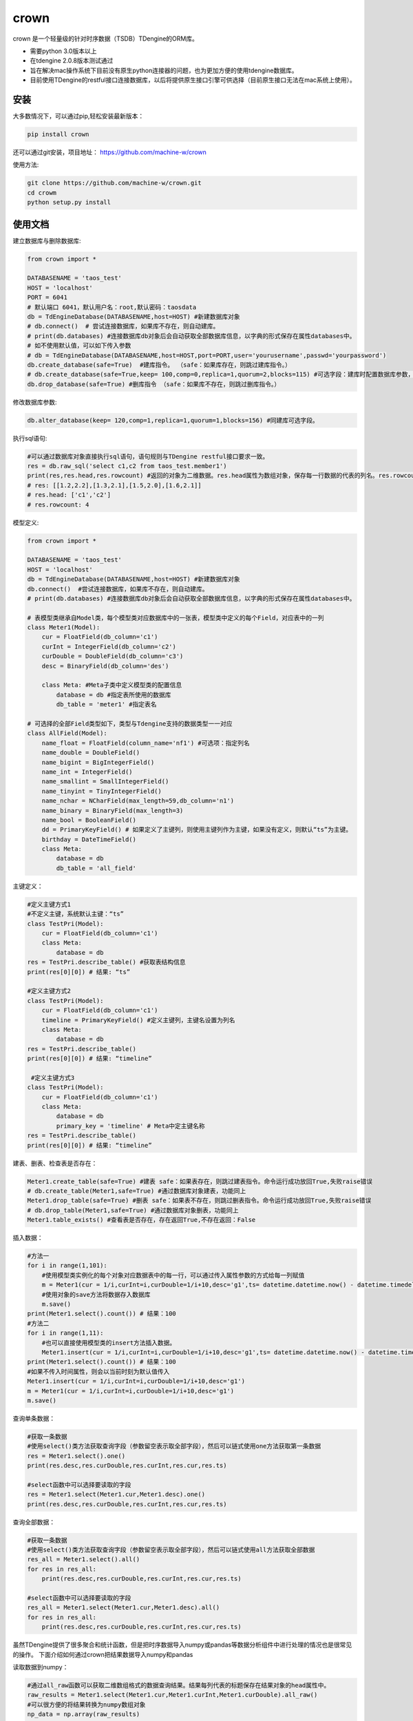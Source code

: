 crown
======

crown 是一个轻量级的针对时序数据（TSDB）TDengine的ORM库。 

* 需要python 3.0版本以上
* 在tdengine 2.0.8版本测试通过
* 旨在解决mac操作系统下目前没有原生python连接器的问题，也为更加方便的使用tdengine数据库。
* 目前使用TDengine的restful接口连接数据库，以后将提供原生接口引擎可供选择（目前原生接口无法在mac系统上使用）。

安装
----------------------

大多数情况下，可以通过pip,轻松安装最新版本：

.. code-block:: console

    pip install crown


还可以通过git安装，项目地址： https://github.com/machine-w/crown

使用方法:

.. code-block:: console

    git clone https://github.com/machine-w/crown.git
    cd crowm
    python setup.py install


使用文档
------------------------

建立数据库与删除数据库:

.. code-block:: python

    from crown import *

    DATABASENAME = 'taos_test'
    HOST = 'localhost'
    PORT = 6041
    # 默认端口 6041，默认用户名：root,默认密码：taosdata
    db = TdEngineDatabase(DATABASENAME,host=HOST) #新建数据库对象
    # db.connect()  # 尝试连接数据库，如果库不存在，则自动建库。
    # print(db.databases) #连接数据库db对象后会自动获取全部数据库信息，以字典的形式保存在属性databases中。
    # 如不使用默认值，可以如下传入参数
    # db = TdEngineDatabase(DATABASENAME,host=HOST,port=PORT,user='yourusername',passwd='yourpassword')
    db.create_database(safe=True)  #建库指令。 （safe：如果库存在，则跳过建库指令。）
    # db.create_database(safe=True,keep= 100,comp=0,replica=1,quorum=2,blocks=115) #可选字段：建库时配置数据库参数，具体字段含义请参考tdengine文档。
    db.drop_database(safe=True) #删库指令 （safe：如果库不存在，则跳过删库指令。）

修改数据库参数:

.. code-block:: python

    db.alter_database(keep= 120,comp=1,replica=1,quorum=1,blocks=156) #同建库可选字段。

执行sql语句:

.. code-block:: python

    #可以通过数据库对象直接执行sql语句，语句规则与TDengine restful接口要求一致。
    res = db.raw_sql('select c1,c2 from taos_test.member1')
    print(res,res.head,res.rowcount) #返回的对象为二维数据。res.head属性为数组对象，保存每一行数据的代表的列名。res.rowcount属性保存返回行数。
    # res: [[1.2,2.2],[1.3,2.1],[1.5,2.0],[1.6,2.1]]
    # res.head: ['c1','c2']
    # res.rowcount: 4

模型定义:

.. code-block:: python

    from crown import *

    DATABASENAME = 'taos_test'
    HOST = 'localhost'
    db = TdEngineDatabase(DATABASENAME,host=HOST) #新建数据库对象
    db.connect()  #尝试连接数据库，如果库不存在，则自动建库。
    # print(db.databases) #连接数据库db对象后会自动获取全部数据库信息，以字典的形式保存在属性databases中。

    # 表模型类继承自Model类，每个模型类对应数据库中的一张表，模型类中定义的每个Field，对应表中的一列
    class Meter1(Model):
        cur = FloatField(db_column='c1')
        curInt = IntegerField(db_column='c2')
        curDouble = DoubleField(db_column='c3')
        desc = BinaryField(db_column='des')

        class Meta: #Meta子类中定义模型类的配置信息
            database = db #指定表所使用的数据库
            db_table = 'meter1' #指定表名

    # 可选择的全部Field类型如下，类型与Tdengine支持的数据类型一一对应
    class AllField(Model):
        name_float = FloatField(column_name='nf1') #可选项：指定列名
        name_double = DoubleField()
        name_bigint = BigIntegerField()
        name_int = IntegerField()
        name_smallint = SmallIntegerField()
        name_tinyint = TinyIntegerField()
        name_nchar = NCharField(max_length=59,db_column='n1')
        name_binary = BinaryField(max_length=3)
        name_bool = BooleanField()
        dd = PrimaryKeyField() # 如果定义了主键列，则使用主键列作为主键，如果没有定义，则默认“ts”为主键。
        birthday = DateTimeField()
        class Meta:
            database = db
            db_table = 'all_field'

主键定义：

.. code-block:: python

    #定义主键方式1 
    #不定义主键，系统默认主键：“ts”
    class TestPri(Model):
        cur = FloatField(db_column='c1')
        class Meta:
            database = db
    res = TestPri.describe_table() #获取表结构信息
    print(res[0][0]) # 结果: “ts”

    #定义主键方式2
    class TestPri(Model):
        cur = FloatField(db_column='c1')
        timeline = PrimaryKeyField() #定义主键列，主键名设置为列名
        class Meta:
            database = db
    res = TestPri.describe_table()
    print(res[0][0]) # 结果: “timeline”

     #定义主键方式3
    class TestPri(Model):
        cur = FloatField(db_column='c1')
        class Meta:
            database = db
            primary_key = 'timeline' # Meta中定主键名称
    res = TestPri.describe_table()
    print(res[0][0]) # 结果: “timeline”
    


建表、删表、检查表是否存在：

.. code-block:: python

    Meter1.create_table(safe=True) #建表 safe：如果表存在，则跳过建表指令。命令运行成功放回True,失败raise错误
    # db.create_table(Meter1,safe=True) #通过数据库对象建表，功能同上
    Meter1.drop_table(safe=True) #删表 safe：如果表不存在，则跳过删表指令。命令运行成功放回True,失败raise错误
    # db.drop_table(Meter1,safe=True) #通过数据库对象删表，功能同上
    Meter1.table_exists() #查看表是否存在，存在返回True,不存在返回：False

插入数据：

.. code-block:: python

    #方法一
    for i in range(1,101):
        #使用模型类实例化的每个对象对应数据表中的每一行，可以通过传入属性参数的方式给每一列赋值
        m = Meter1(cur = 1/i,curInt=i,curDouble=1/i+10,desc='g1',ts= datetime.datetime.now() - datetime.timedelta(seconds=(102-i)))
        #使用对象的save方法将数据存入数据库
        m.save()
    print(Meter1.select().count()) # 结果：100
    #方法二
    for i in range(1,11):
        #也可以直接使用模型类的insert方法插入数据。
        Meter1.insert(cur = 1/i,curInt=i,curDouble=1/i+10,desc='g1',ts= datetime.datetime.now() - datetime.timedelta(seconds=(12-i)))
    print(Meter1.select().count()) # 结果：100
    #如果不传入时间属性，则会以当前时刻为默认值传入
    Meter1.insert(cur = 1/i,curInt=i,curDouble=1/i+10,desc='g1')
    m = Meter1(cur = 1/i,curInt=i,curDouble=1/i+10,desc='g1')
    m.save()

查询单条数据：

.. code-block:: python

    #获取一条数据
    #使用select()类方法获取查询字段（参数留空表示取全部字段），然后可以链式使用one方法获取第一条数据
    res = Meter1.select().one()
    print(res.desc,res.curDouble,res.curInt,res.cur,res.ts)

    #select函数中可以选择要读取的字段
    res = Meter1.select(Meter1.cur,Meter1.desc).one()
    print(res.desc,res.curDouble,res.curInt,res.cur,res.ts)

查询全部数据：

.. code-block:: python

    #获取一条数据
    #使用select()类方法获取查询字段（参数留空表示取全部字段），然后可以链式使用all方法获取全部数据
    res_all = Meter1.select().all()
    for res in res_all:
        print(res.desc,res.curDouble,res.curInt,res.cur,res.ts)

    #select函数中可以选择要读取的字段
    res_all = Meter1.select(Meter1.cur,Meter1.desc).all()
    for res in res_all:
        print(res.desc,res.curDouble,res.curInt,res.cur,res.ts)

虽然TDengine提供了很多聚合和统计函数，但是把时序数据导入numpy或pandas等数据分析组件中进行处理的情况也是很常见的操作。
下面介绍如何通过crown把结果数据导入numpy和pandas

读取数据到numpy：

.. code-block:: python

    #通过all_raw函数可以获取二维数组格式的数据查询结果。结果每列代表的标题保存在结果对象的head属性中。
    raw_results = Meter1.select(Meter1.cur,Meter1.curInt,Meter1.curDouble).all_raw()
    #可以很方便的将结果转换为numpy数组对象
    np_data = np.array(raw_results)
    print(np_data)
    print(raw_results.head)

读取数据到pandas：

.. code-block:: python

    raw_results = Meter1.select().all_raw()
    #使用以下方法，可以轻松的将数据导入pandas,并且使用时间点作为index,使用返回的数据标题作为列名。
    pd_data = pd.DataFrame(raw_results,columns=raw_results.head).set_index('ts')
    print(pd_data)

选择列四则运算：

.. code-block:: python

    #使用select()类方法获取查询字段时，可以返回某列或多列间的值加、减、乘、除、取余计算结果（+ - * / %）
    res_all = Meter1.select((Meter1.curDouble+Meter1.cur),Meter1.ts).all()
    for res in res_all:
        print(res.get(Meter1.curDouble+Meter1.cur),res.ts) #返回的结果对象可以用get方法获取原始计算式结果

    #字段别名
    res_all = Meter1.select(((Meter1.curDouble+Meter1.cur)*Meter1.curDouble).alias('new_name'),Meter1.ts).all() #给运算式起别名（不仅运算式，其他放在select函数中的任何属性都可以使用别名）
    for res in res_all:
        print(res.new_name,res.ts) #使用别名获取运算结果

where查询条件：

.. code-block:: python

    #可以在select函数后链式调用where函数进行条件限
    one_time =datetime.datetime.now() - datetime.timedelta(hours=10)
    ress = Meter1.select().where(Meter1.ts > one_time).all()
    #限定条件可以使用 > < == >= <= != and or ! 等。字符类型的字段可以使用 % 作为模糊查询（相当于like）
    ress = Meter1.select().where(Meter1.cur > 0 or Meter1.desc % 'g%').all()
    #where函数可以接收任意多参数，每个参数为一个限定条件，参数条件之间为"与"的关系。
    ress = Meter1.select().where(Meter1.cur > 0, Meter1.ts > one_time, Meter1.desc % '%1').all()

排序（目前tdengine只支持主键排序）：

.. code-block:: python

    #可以在select函数后链式调用desc或者asc函数进行时间轴的正序或者倒序查询
    res = Meter1.select().desc().one()
    #定义模型类的时候定义默认排序方法
    class Meter1(Model):
        cur = FloatField(db_column='c1')
        curInt = IntegerField(db_column='c2')
        curDouble = DoubleField(db_column='c3')
        desc = BinaryField(db_column='des')
        dd = PrimaryKeyField().desc() #可以在定义主键的时候调用field的desc或asc方法定义默认排序
        class Meta:
            # order_by= ['-dd'] #也可以在元数据类中定义‘-dd’代表倒序‘dd’ 代表正序
            database = db

聚合函数：

.. code-block:: python

    #count
    count = Meter1.select().count() #统计行数
    print(count) # 结果： 100
    count = Meter1.select().count(Meter1.desc) #统计指定列非空行数
    print(count) # 结果： 90
    #avg（sum,stddev,min,max,first,last,last_row,spread使用方法与avg相同）
    avg1 = Meter1.select().avg(Meter1.cur,Meter1.curDouble.alias('aa')) #可以同时获取多列，并且可以使用别名
    print(avg1.get(Meter1.cur.avg()),avg1.aa) #打印统计结果
    #twa 必须配合where函数，且必须选择时间段
    twa1 = Meter1.select().where(Meter1.ts > datetime.datetime(2020, 11, 19, 15, 9, 12, 946118),Meter1.ts < datetime.datetime.now()).twa(Meter1.cur,Meter1.curDouble.alias('aa'))
    print(twa1.get(Meter1.cur.twa()),avg1.aa) #打印统计结果

    #diff
    diffs = Meter1.select().diff(Meter1.curInt.alias('aa')) #diff目前只可以聚合一个属性。
    for diff1 in diffs:
        print(diff1.aa,diff1.ts) # 时间点数据同时返回

    #top(bottom函数使用方式相同)
    tops = Meter1.select().top(Meter1.cur,3,alias='aa') # top函数需要提供要统计的属性，行数，以及别名
    for top1 in tops:
        print(top1.aa,top1.ts) # 时间点数据同时返回
    tops = Meter1.select().top(Meter1.cur,3) # 可以不指定别名
    for top1 in tops:
        print(top1.get(Meter1.cur.top(3))) #不指定别名，需用使用get方法获取属性

    #percentile (apercentile函数使用方式相同) 
    percentile1 = Meter1.select().percentile((Meter1.cur,1,'aa'),(Meter1.curDouble,2)) #每个属性参数为一个元组（数组），分别定义要统计的属性，P值（P值取值范围0≤P≤100），可选别名。
    print(percentile1.aa)
    print(percentile1.get(Meter1.curDouble.percentile(2)))#不指定别名，需用使用get方法获取属性

    #leastsquares
    leastsquares1 = Meter1.select().leastsquares((Meter1.cur,1,1,'aa'),(Meter1.curDouble,2,2)) #每个属性参数为一个元组（数组），分别定义要统计的属性，start_val(自变量初始值)，step_val(自变量的步长值)，可选别名。
    print(leastsquares1.aa) # 结果： {slop:-0.001595, intercept:0.212111}
    print(leastsquares1.get(Meter1.curDouble.leastsquares(2,2))) #不指定别名，需用使用get方法获取属性

group_by分组查询：

.. code-block:: python

    # 可以在链式调用中加入group_by函数指定要分组的字段。然后在select函数中指定要分组统计的聚合函数（支持的聚合函数有：count、avg、sum 、stddev、leastsquares、percentile、min、max、first、last）
    groups= Meter1.select(Meter1.desc,Meter1.curInt.avg().alias('intavg'),Meter1.cur.count().alias('curcount')).group_by(Meter1.desc).all()
    for group in groups:
        print(group.desc)
        if group.desc == 'g1':
            # assert group.get(Meter1.curInt.count()) == 10
            assert group.intavg == 5.5
            assert group.curcount == 10
        if group.desc == 'g2':
            assert group.intavg == 10.5
            assert group.curcount == 20

时间维度聚合interval:

.. code-block:: python

    # 可以使用interval函数调用TDengine时间纬度聚合功能,使用方法如下 时间间隔与offset参数参考TDengine文档（s:秒，m:分钟，h:小时）。fill参数可选字符串(NONE | PREV | NULL | LINEAR)或者任意数值,例如：fill(1.2)将会以固定值填充。
    results= Meter1.select(Meter1.cur.avg().alias('aa'),Meter1.cur.first().alias('bb')).where(Meter1.ts > (datetime.datetime.now()-datetime.timedelta(days=1))).interval('10s',fill='PREV',offset='1m').all()
    for result in results:
        print(result.aa,result.bb)

join查询：

目前并支持多表join查询，需要多表查询的情况请使用raw_sql函数，执行原始sql语句。以后的版本会补充此功能。

超级表定义：

.. code-block:: python

    # 超级表模型类继承自SuperModel类
    class Meters(SuperModel):
        cur = FloatField(db_column='c1')
        curInt = IntegerField(db_column='c2')
        curDouble = DoubleField(db_column='c3')
        desc = BinaryField(db_column='des')
        class Meta:
            database = db
            db_table = 'meters'
            # Meta类中定义的Field，为超级表的标签
            location = BinaryField(max_length=30)
            groupid = IntegerField(db_column='gid')

超级表的建表、删表、检查表是否存在：

.. code-block:: python

    Meters.create_table(safe=True) #建表 safe：如果表存在，则跳过建表指令。命令运行成功放回True,失败raise错误
    # db.create_table(Meters,safe=True) #通过数据库对象建表，功能同上
    Meters.drop_table(safe=True) #删表 safe：如果表不存在，则跳过删表指令。命令运行成功放回True,失败raise错误
    # db.drop_table(Meters,safe=True) #通过数据库对象删表，功能同上
    Meters.supertable_exists() #查看表是否存在，存在返回True,不存在返回：False

从超级表建立子表：

.. code-block:: python

    SonTable_d3 = Meters.create_son_table('d3',location='beijing',groupid=3) #生成字表模型类的同时，自动在数据库中建表。

    SonTable_d3.table_exists() # SonTable_d3的使用方法和继承自Modle类的模型类一样。可以进行插入与查询操作
    # m = SonTable_d3(cur = 65.8,curInt=10,curDouble=1.1,desc='g1',ts = datetime.datetime.now())
    # m.save()
